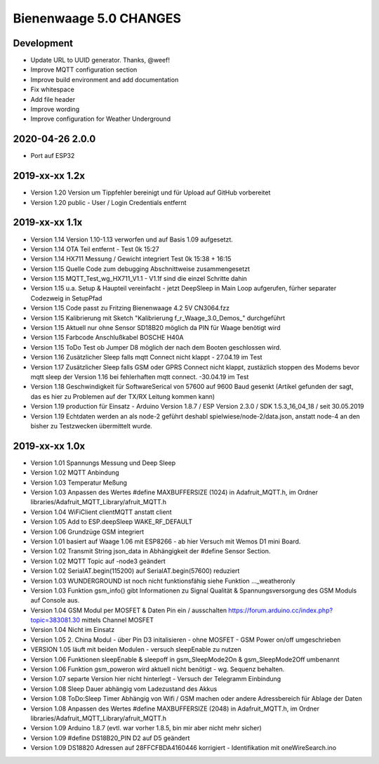 #######################
Bienenwaage 5.0 CHANGES
#######################


***********
Development
***********
- Update URL to UUID generator. Thanks, @weef!
- Improve MQTT configuration section
- Improve build environment and add documentation
- Fix whitespace
- Add file header
- Improve wording
- Improve configuration for Weather Underground


****************
2020-04-26 2.0.0
****************
- Port auf ESP32


***************
2019-xx-xx 1.2x
***************
- Version 1.20 Version um Tippfehler bereinigt und für Upload auf GitHub vorbereitet
- Version 1.20 public - User / Login Credentials entfernt


***************
2019-xx-xx 1.1x
***************
- Version 1.14 Version 1.10-1.13 verworfen und auf Basis 1.09 aufgesetzt.
- Version 1.14 OTA Teil entfernt - Test 0k 15:27
- Version 1.14 HX711 Messung  / Gewicht integriert Test 0k 15:38 + 16:15
- Version 1.15 Quelle Code zum debugging Abschnittweise zusammengesetzt
- Version 1.15 MQTT_Test_wg_HX711_V1.1 - V1.1f sind die einzel Schritte dahin
- Version 1.15 u.a. Setup & Haupteil vereinfacht - jetzt DeepSleep in Main Loop aufgerufen, fürher separater Codezweig in SetupPfad
- Version 1.15 Code passt zu Fritzing Bienenwaage 4.2 5V CN3064.fzz
- Version 1.15 Kalibrierung mit Sketch "Kalibrierung f_r_Waage_3.0_Demos_" durchgeführt
- Version 1.15 Aktuell nur ohne Sensor SD18B20 möglich da PIN für Waage benötigt wird
- Version 1.15 Farbcode Anschlußkabel BOSCHE H40A
- Version 1.15 ToDo Test ob Jumper D8 möglich der nach dem Booten geschlossen wird.
- Version 1.16 Zusätzlicher Sleep falls mqtt Connect nicht klappt - 27.04.19 im Test
- Version 1.17 Zusätzlicher Sleep falls GSM oder GPRS Connect nicht klappt, zustäzlich stoppen des Modems bevor mqtt sleep der Version 1.16 bei fehlerhaften mqtt connect. -30.04.19 im Test
- Version 1.18 Geschwindigkeit für SoftwareSerical von  57600  auf 9600 Baud gesenkt (Artikel gefunden der sagt, das es hier zu Problemen auf der TX/RX Leitung kommen kann)
- Version 1.19 production für Einsatz - Arduino Version 1.8.7 / ESP Version 2.3.0 / SDK 1.5.3_16_04_18 / seit 30.05.2019
- Version 1.19 Echtdaten werden an als node-2 geführt deshabl spielwiese/node-2/data.json, anstatt node-4 an den bisher zu Testzwecken übermittelt wurde.


***************
2019-xx-xx 1.0x
***************
- Version 1.01 Spannungs Messung und Deep Sleep
- Version 1.02 MQTT Anbindung
- Version 1.03 Temperatur Meßung
- Version 1.03 Anpassen des Wertes #define MAXBUFFERSIZE (1024) in Adafruit_MQTT.h, im Ordner libraries/Adafruit_MQTT_Library/afruit_MQTT.h
- Version 1.04 WiFiClient clientMQTT anstatt client
- Version 1.05 Add to ESP.deepSleep  WAKE_RF_DEFAULT
- Version 1.06 Grundzüge GSM integriert
- Version 1.01 basiert auf Waage 1.06 mit ESP8266 - ab hier Versuch mit Wemos D1 mini Board.
- Version 1.02 Transmit String json_data in Abhängigkeit der #define Sensor Section.
- Version 1.02 MQTT Topic auf -node3 geändert
- Version 1.02 SerialAT.begin(115200) auf SerialAT.begin(57600) reduziert
- Version 1.03 WUNDERGROUND ist noch nicht funktionsfähig siehe Funktion ..._weatheronly
- Version 1.03 Funktion gsm_info() gibt Informationen zu Signal Qualität & Spannungsversorgung des GSM Moduls auf Console aus.
- Version 1.04 GSM Modul per MOSFET & Daten Pin ein / ausschalten https://forum.arduino.cc/index.php?topic=383081.30 mittels Channel MOSFET
- Version 1.04 Nicht im Einsatz
- Version 1.05 2. China Modul - über Pin D3 initalisieren - ohne MOSFET - GSM Power on/off umgeschrieben
- VERSION 1.05 läuft mit beiden Modulen - versuch sleepEnable zu nutzen
- Version 1.06 Funktionen sleepEnable & sleepoff in gsm_SleepMode2On & gsm_SleepMode2Off umbenannt
- Version 1.06 Funktion gsm_poweron wird aktuell nicht benötigt - wg. Sequenz behalten.
- Version 1.07 separte Version hier nicht hinterlegt - Versuch der Telegramm Einbindung
- Version 1.08 Sleep Dauer abhängig vom Ladezustand des Akkus
- Version 1.08 ToDo:Sleep Timer Abhängig von Wifi / GSM machen oder andere Adressbereich für Ablage der Daten
- Version 1.08 Anpassen des Wertes #define MAXBUFFERSIZE (2048) in Adafruit_MQTT.h, im Ordner libraries/Adafruit_MQTT_Library/afruit_MQTT.h
- Version 1.09 Arduino 1.8.7 (evtl. war vorher 1.8.5, bin mir aber nicht mehr sicher)
- Version 1.09 #define DS18B20_PIN D2 auf D5 geändert
- Version 1.09 DS18820 Adressen auf 28FFCFBDA4160446 korrigiert - Identifikation mit oneWireSearch.ino
